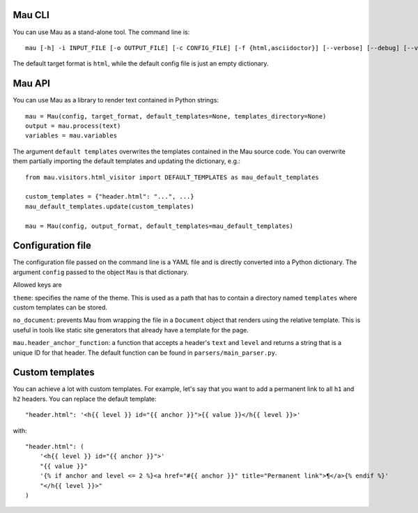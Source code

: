 =======
Mau CLI
=======

You can use Mau as a stand-alone tool. The command line is::

  mau [-h] -i INPUT_FILE [-o OUTPUT_FILE] [-c CONFIG_FILE] [-f {html,asciidoctor}] [--verbose] [--debug] [--version]

The default target format is ``html``, while the default config file is just an empty dictionary.

=======
Mau API
=======

You can use Mau as a library to render text contained in Python strings::

  mau = Mau(config, target_format, default_templates=None, templates_directory=None)
  output = mau.process(text)
  variables = mau.variables

The argument ``default templates`` overwrites the templates contained in the Mau source code. You can overwrite them partially importing the default templates and updating the dictionary, e.g.::

  from mau.visitors.html_visitor import DEFAULT_TEMPLATES as mau_default_templates

  custom_templates = {"header.html": "...", ...}
  mau_default_templates.update(custom_templates)

  mau = Mau(config, output_format, default_templates=mau_default_templates)
  
==================
Configuration file
==================

The configuration file passed on the command line is a YAML file and is directly converted into a Python dictionary. The argument ``config`` passed to the object ``Mau`` is that dictionary.

Allowed keys are

``theme``: specifies the name of the theme. This is used as a path that has to contain a directory named ``templates`` where custom templates can be stored.

``no_document``: prevents Mau from wrapping the file in a ``Document`` object that renders using the relative template. This is useful in tools like static site generators that already have a template for the page.

``mau.header_anchor_function``: a function that accepts a header's ``text`` and ``level`` and returns a string that is a unique ID for that header. The default function can be found in ``parsers/main_parser.py``.

================
Custom templates
================

You can achieve a lot with custom templates. For example, let's say that you want to add a permanent link to all ``h1`` and ``h2`` headers. You can replace the default template::

  "header.html": '<h{{ level }} id="{{ anchor }}">{{ value }}</h{{ level }}>'

with::

  "header.html": (
      '<h{{ level }} id="{{ anchor }}">'
      "{{ value }}"
      '{% if anchor and level <= 2 %}<a href="#{{ anchor }}" title="Permanent link">¶</a>{% endif %}'
      "</h{{ level }}>"
  )


